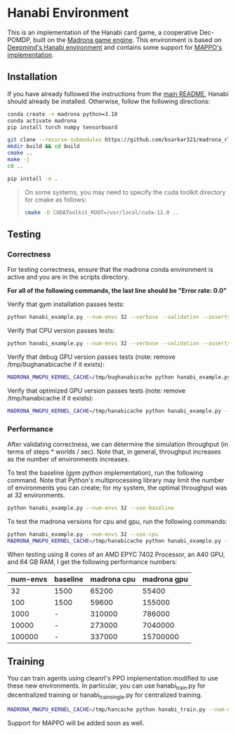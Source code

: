 * Hanabi Environment

This is an implementation of the Hanabi card game, a cooperative Dec-POMDP, built on the [[https://madrona-engine.github.io/][Madrona game engine]]. This environment is based on [[https://github.com/deepmind/hanabi-learning-environment][Deepmind's Hanabi environment]] and contains some support for [[https://github.com/zoeyuchao/mappo][MAPPO's implementation]].

** Installation

If you have already followed the instructions from the [[file:../../README.md][main README]], Hanabi should already be installed. Otherwise, follow the following directions:

#+begin_src bash
  conda create -n madrona python=3.10
  conda activate madrona
  pip install torch numpy tensorboard

  git clone --recurse-submodules https://github.com/bsarkar321/madrona_rl_envs
  mkdir build && cd build
  cmake ..
  make -j
  cd ..

  pip install -e .
#+end_src

#+begin_quote
On some systems, you may need to specify the cuda toolkit directory for cmake as follows:

#+begin_src bash
  cmake -D CUDAToolkit_ROOT=/usr/local/cuda-12.0 ..
#+end_src
#+end_quote

** Testing

*** Correctness

For testing correctness, ensure that the madrona conda environment is active and you are in the scripts directory.

*For all of the following commands, the last line should be "Error rate: 0.0"*

Verify that gym installation passes tests:
#+begin_src bash
  python hanabi_example.py --num-envs 32 --verbose --validation --asserts --use-baseline
#+end_src

Verify that CPU version passes tests:
#+begin_src bash
  python hanabi_example.py --num-envs 32 --verbose --validation --asserts --use-cpu
#+end_src

Verify that debug GPU version passes tests (note: remove /tmp/bughanabicache if it exists):
#+begin_src bash
  MADRONA_MWGPU_KERNEL_CACHE=/tmp/bughanabicache python hanabi_example.py --num-envs 32 --verbose --validation --asserts --debug-compile
#+end_src

Verify that optimized GPU version passes tests (note: remove /tmp/hanabicache if it exists):
#+begin_src bash
  MADRONA_MWGPU_KERNEL_CACHE=/tmp/hanabicache python hanabi_example.py --num-envs 32 --verbose --validation --asserts
#+end_src

*** Performance

After validating correctness, we can determine the simulation throughput (in terms of steps * worlds / sec). Note that, in general, throughput increases as the number of environments increases.

To test the baseline (gym python implementation), run the following command. Note that Python's multiprocessing library may limit the number of environments you can create; for my system, the optimal throughput was at 32 environments.
#+begin_src bash
  python hanabi_example.py --num-envs 32 --use-baseline
#+end_src

To test the madrona versions for cpu and gpu, run the following commands:
#+begin_src bash
  python hanabi_example.py --num-envs 32 --use-cpu
  MADRONA_MWGPU_KERNEL_CACHE=/tmp/hanabicache python hanabi_example.py --num-envs 32
#+end_src

When testing using 8 cores of an AMD EPYC 7402 Processor, an A40 GPU, and 64 GB RAM, I get the following performance numbers:
| num-envs | baseline | madrona cpu | madrona gpu |
|----------+----------+-------------+-------------|
|       32 | 1500     |       65200 |       55400 |
|      100 | 1500     |       59600 |      155000 |
|     1000 | -        |      310000 |      786000 |
|    10000 | -        |      273000 |     7040000 |
|   100000 | -        |      337000 |    15700000 |

** Training

You can train agents using cleanrl's PPO implementation modified to use these new environments. In particular, you can use hanabi_train.py for decentralized training or hanabi_train_single.py for centralized training.

#+begin_src bash
  MADRONA_MWGPU_KERNEL_CACHE=/tmp/hancache python hanabi_train.py --num-envs 1000 --num-steps 100 --num-updates 1000 --learning-rate 7e-4 --update-epochs 15 --num-minibatches 1 --madrona True --ent-coef 0.015 --anneal-lr False --hanabi-type full
#+end_src

Support for MAPPO will be added soon as well.
